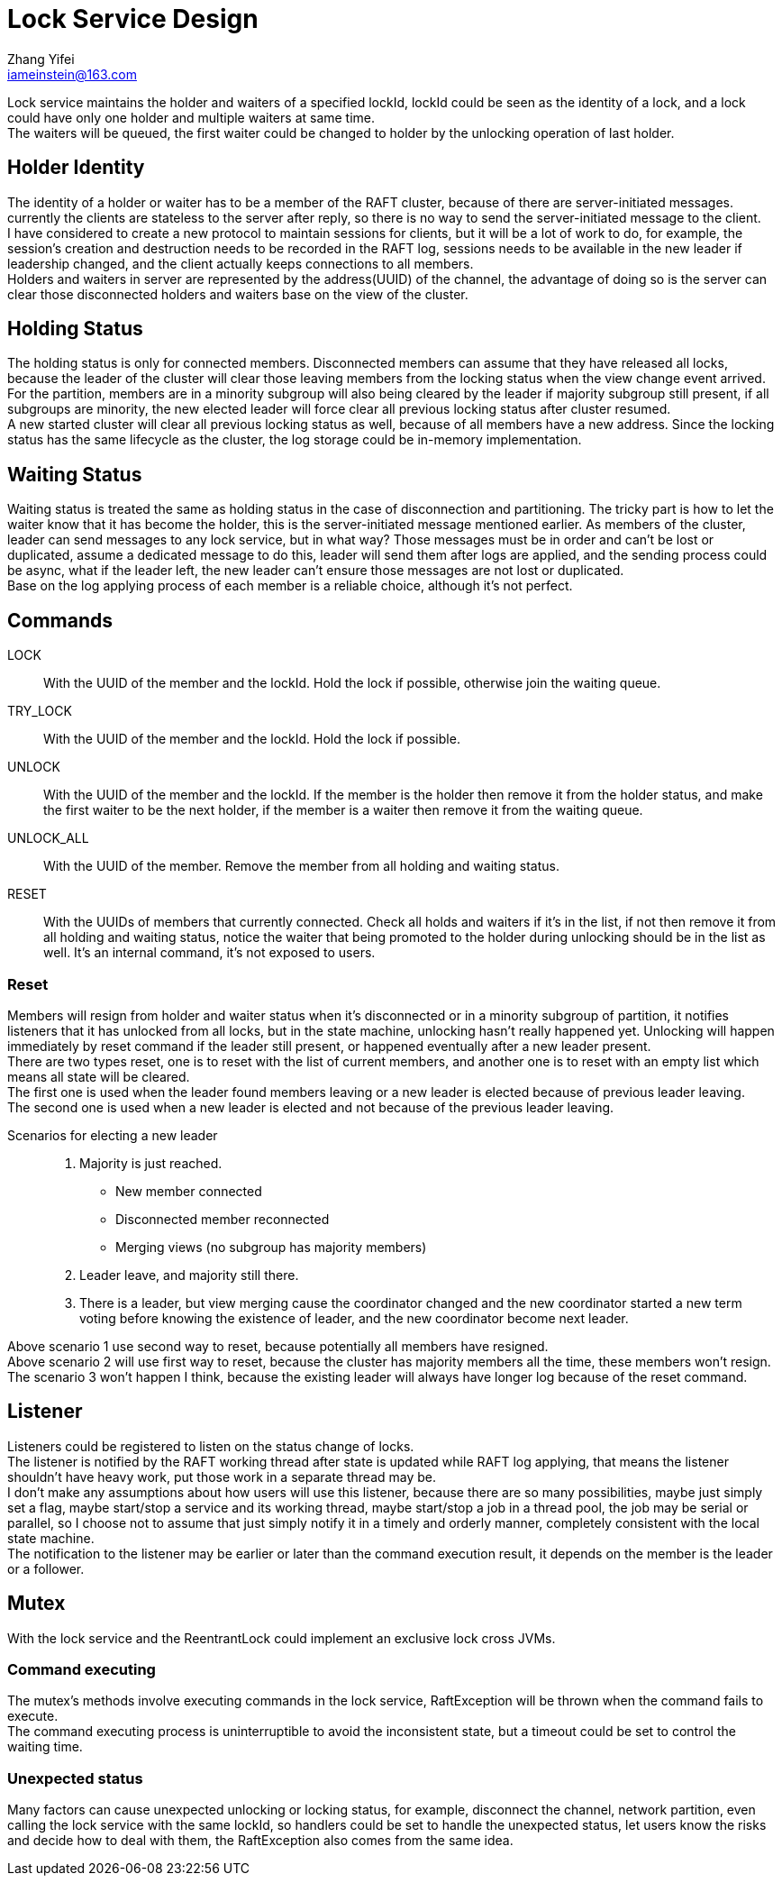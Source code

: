 = Lock Service Design
Zhang Yifei <iameinstein@163.com>

Lock service maintains the holder and waiters of a specified lockId, lockId could be seen as the identity of a lock,
and a lock could have only one holder and multiple waiters at same time. +
The waiters will be queued, the first waiter could be changed to holder by the unlocking operation of last holder.

== Holder Identity
The identity of a holder or waiter has to be a member of the RAFT cluster, because of there are server-initiated
messages. currently the clients are stateless to the server after reply, so there is no way to send the server-initiated
message to the client. +
I have considered to create a new protocol to maintain sessions for clients, but it will be a lot of work to do, for
example, the session's creation and destruction needs to be recorded in the RAFT log, sessions needs to be available
in the new leader if leadership changed, and the client actually keeps connections to all members. +
Holders and waiters in server are represented by the address(UUID) of the channel, the advantage of doing so is
the server can clear those disconnected holders and waiters base on the view of the cluster.

== Holding Status
The holding status is only for connected members. Disconnected members can assume that they have released all locks,
because the leader of the cluster will clear those leaving members from the locking status when the view change event
arrived. +
For the partition, members are in a minority subgroup will also being cleared by the leader if majority subgroup still
present, if all subgroups are minority, the new elected leader will force clear all previous locking status after cluster
resumed. +
A new started cluster will clear all previous locking status as well, because of all members have a new address.
Since the locking status has the same lifecycle as the cluster, the log storage could be in-memory implementation.

== Waiting Status
Waiting status is treated the same as holding status in the case of disconnection and partitioning.
The tricky part is how to let the waiter know that it has become the holder, this is the server-initiated message
mentioned earlier. As members of the cluster, leader can send messages to any lock service, but in what way?
Those messages must be in order and can't be lost or duplicated, assume a dedicated message to do this, leader will
send them after logs are applied, and the sending process could be async, what if the leader left, the new leader can't
ensure those messages are not lost or duplicated. +
Base on the log applying process of each member is a reliable choice, although it's not perfect.

== Commands
LOCK::
With the UUID of the member and the lockId. Hold the lock if possible, otherwise join the waiting queue.
TRY_LOCK::
With the UUID of the member and the lockId. Hold the lock if possible.
UNLOCK::
With the UUID of the member and the lockId. If the member is the holder then remove it from the holder status,
and make the first waiter to be the next holder, if the member is a waiter then remove it from the waiting queue.
UNLOCK_ALL::
With the UUID of the member. Remove the member from all holding and waiting status.
RESET::
With the UUIDs of members that currently connected. Check all holds and waiters if it's in the list,
if not then remove it from all holding and waiting status, notice the waiter that being promoted to the holder during
unlocking should be in the list as well. It's an internal command, it's not exposed to users.

=== Reset
Members will resign from holder and waiter status when it's disconnected or in a minority subgroup of partition, it
notifies listeners that it has unlocked from all locks, but in the state machine, unlocking hasn't really happened yet.
Unlocking will happen immediately by reset command if the leader still present, or happened eventually after a new
leader present. +
There are two types reset, one is to reset with the list of current members, and another one is to reset with an empty
list which means all state will be cleared. +
The first one is used when the leader found members leaving or a new leader is elected because of previous leader
leaving. +
The second one is used when a new leader is elected and not because of the previous leader leaving. +

Scenarios for electing a new leader::
. Majority is just reached.
** New member connected
** Disconnected member reconnected
** Merging views (no subgroup has majority members)
. Leader leave, and majority still there.
. There is a leader, but view merging cause the coordinator changed and the new coordinator started a new term voting
before knowing the existence of leader, and the new coordinator become next leader.

Above scenario 1 use second way to reset, because potentially all members have resigned. +
Above scenario 2 will use first way to reset, because the cluster has majority members all the time, these members
won't resign. +
The scenario 3 won't happen I think, because the existing leader will always have longer log because of the reset
command.

== Listener
Listeners could be registered to listen on the status change of locks. +
The listener is notified by the RAFT working thread after state is updated while RAFT log applying, that means the
listener shouldn't have heavy work, put those work in a separate thread may be. +
I don't make any assumptions about how users will use this listener, because there are so many possibilities,
maybe just simply set a flag, maybe start/stop a service and its working thread, maybe start/stop a job in a thread
pool, the job may be serial or parallel, so I choose not to assume that just simply notify it in a timely and orderly
manner, completely consistent with the local state machine. +
The notification to the listener may be earlier or later than the command execution result, it depends on the member is
the leader or a follower.

== Mutex
With the lock service and the ReentrantLock could implement an exclusive lock cross JVMs.

=== Command executing
The mutex's methods involve executing commands in the lock service, RaftException will be thrown when the command fails
to execute. +
The command executing process is uninterruptible to avoid the inconsistent state, but a timeout could be set to control
the waiting time.

=== Unexpected status
Many factors can cause unexpected unlocking or locking status, for example, disconnect the channel, network partition,
even calling the lock service with the same lockId, so handlers could be set to handle the unexpected status, let users
know the risks and decide how to deal with them, the RaftException also comes from the same idea.

